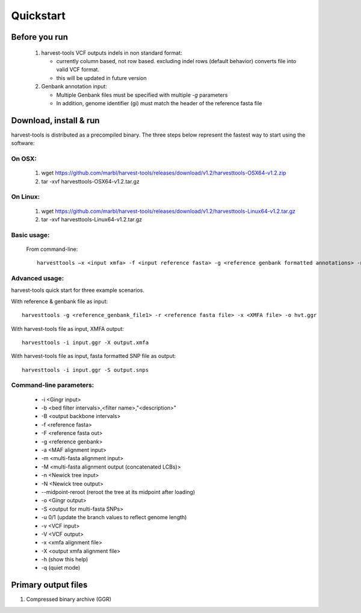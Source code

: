 Quickstart
==========

Before you run
--------------
   1. harvest-tools VCF outputs indels in non standard format:
   
      * currently column based, not row based. excluding indel rows (default behavior) converts file into valid VCF format.
      * this will be updated in future version
       
   2. Genbank annotation input:
   
      * Multiple Genbank files must be specified with multiple `-g` parameters
      * In addition, genome identifier (gi) must match the header of the reference fasta file
       
Download, install & run
-----------------------
harvest-tools is distributed as a precompiled binary. The three steps below represent the fastest way to start using the software:

On OSX:
"""""""
  1. wget https://github.com/marbl/harvest-tools/releases/download/v1.2/harvesttools-OSX64-v1.2.zip
  2. tar -xvf harvesttools-OSX64-v1.2.tar.gz

On Linux:
"""""""""

  1. wget https://github.com/marbl/harvest-tools/releases/download/v1.2/harvesttools-Linux64-v1.2.tar.gz
  2. tar -xvf harvesttools-Linux64-v1.2.tar.gz

Basic usage:
""""""""""""

  From command-line::
  
     harvesttools –x <input xmfa> -f <input reference fasta> -g <reference genbank formatted annotations> -n <newick formatted tree>

Advanced usage:
"""""""""""""""

harvest-tools quick start for three example scenarios.

With reference & genbank file as input::
   
   harvesttools -g <reference_genbank_file1> -r <reference fasta file> -x <XMFA file> -o hvt.ggr 

With harvest-tools file as input, XMFA output::
   
   harvesttools -i input.ggr -X output.xmfa
 
With harvest-tools file as input, fasta formatted SNP file as output::
   
   harvesttools -i input.ggr -S output.snps

Command-line parameters:
"""""""""""""""""""""""""
   - -i <Gingr input>
   - -b <bed filter intervals>,<filter name>,"<description>"
   - -B <output backbone intervals>
   - -f <reference fasta>
   - -F <reference fasta out>
   - -g <reference genbank>
   - -a <MAF alignment input>
   - -m <multi-fasta alignment input>
   - -M <multi-fasta alignment output (concatenated LCBs)>
   - -n <Newick tree input>
   - -N <Newick tree output>
   - --midpoint-reroot (reroot the tree at its midpoint after loading)
   - -o <Gingr output>
   - -S <output for multi-fasta SNPs>
   - -u 0/1 (update the branch values to reflect genome length)
   - -v <VCF input>
   - -V <VCF output>
   - -x <xmfa alignment file>
   - -X <output xmfa alignment file>
   - -h (show this help)
   - -q (quiet mode)

Primary output files
-------------

#. Compressed binary archive (GGR)





